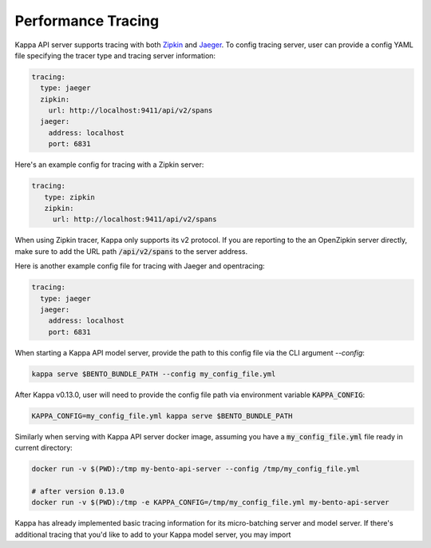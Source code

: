 Performance Tracing
===================

Kappa API server supports tracing with both `Zipkin <https://zipkin.io/>`_ and
`Jaeger <https://www.jaegertracing.io/>`_. To config tracing server, user can provide a
config YAML file specifying the tracer type and tracing server information:

.. code-block:: yml

    tracing:
      type: jaeger
      zipkin:
        url: http://localhost:9411/api/v2/spans
      jaeger:
        address: localhost
        port: 6831

Here's an example config for tracing with a Zipkin server:

.. code-block:: yml

    tracing:
       type: zipkin
       zipkin:
         url: http://localhost:9411/api/v2/spans

When using Zipkin tracer, Kappa only supports its v2 protocol. If you are reporting to
the an OpenZipkin server directly, make sure to add the URL path :code:`/api/v2/spans`
to the server address.

Here is another example config file for tracing with Jaeger and opentracing:

.. code-block:: yml

    tracing:
      type: jaeger
      jaeger:
        address: localhost
        port: 6831


When starting a Kappa API model server, provide the path to this config file via the
CLI argument `--config`:

.. code-block:: bash

    kappa serve $BENTO_BUNDLE_PATH --config my_config_file.yml

After Kappa v0.13.0, user will need to provide the config file path via environment
variable :code:`KAPPA_CONFIG`:

.. code-block:: bash

    KAPPA_CONFIG=my_config_file.yml kappa serve $BENTO_BUNDLE_PATH


Similarly when serving with Kappa API server docker image, assuming you have a
:code:`my_config_file.yml` file ready in current directory:

.. code-block:: bash

    docker run -v $(PWD):/tmp my-bento-api-server --config /tmp/my_config_file.yml

    # after version 0.13.0
    docker run -v $(PWD):/tmp -e KAPPA_CONFIG=/tmp/my_config_file.yml my-bento-api-server

Kappa has already implemented basic tracing information for its micro-batching server
and model server. If there's additional tracing that you'd like to add to your Kappa
model server, you may import
